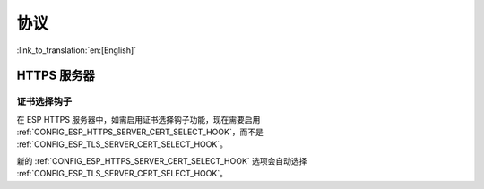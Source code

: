 协议
=========

:link_to_translation:`en:[English]`

HTTPS 服务器
---------------

证书选择钩子
~~~~~~~~~~~~~~~~~~~~~~~~~~

在 ESP HTTPS 服务器中，如需启用证书选择钩子功能，现在需要启用 :ref:`CONFIG_ESP_HTTPS_SERVER_CERT_SELECT_HOOK`，而不是 :ref:`CONFIG_ESP_TLS_SERVER_CERT_SELECT_HOOK`。

新的 :ref:`CONFIG_ESP_HTTPS_SERVER_CERT_SELECT_HOOK` 选项会自动选择 :ref:`CONFIG_ESP_TLS_SERVER_CERT_SELECT_HOOK`。
